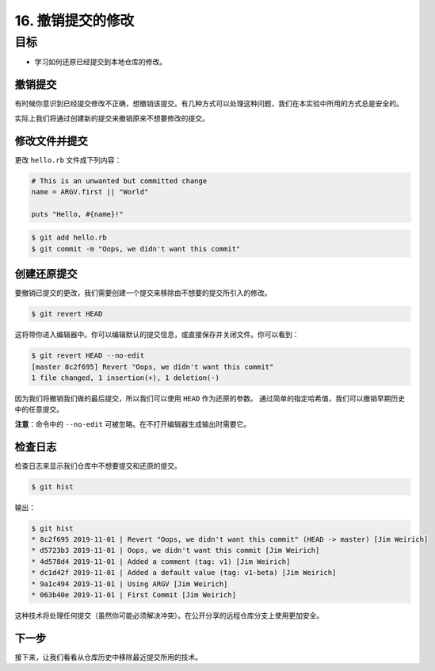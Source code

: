 16. 撤销提交的修改
=======================

目标
^^^^^^^^^^^

* 学习如何还原已经提交到本地仓库的修改。


撤销提交
-----------

有时候你意识到已经提交修改不正确，想撤销该提交。有几种方式可以处理这种问题，我们在本实验中所用的方式总是安全的。

实际上我们将通过创建新的提交来撤销原来不想要修改的提交。


修改文件并提交
------------------

更改 ``hello.rb`` 文件成下列内容：

.. code-block:: ruby

    # This is an unwanted but committed change
    name = ARGV.first || "World"

    puts "Hello, #{name}!"

.. code-block:: shell

    $ git add hello.rb
    $ git commit -m "Oops, we didn't want this commit"


创建还原提交
--------------

要撤销已提交的更改，我们需要创建一个提交来移除由不想要的提交所引入的修改。

.. code-block:: shell

    $ git revert HEAD

这将带你进入编辑器中。你可以编辑默认的提交信息，或直接保存并关闭文件。你可以看到：

.. code-block:: shell

    $ git revert HEAD --no-edit
    [master 8c2f695] Revert "Oops, we didn't want this commit"
    1 file changed, 1 insertion(+), 1 deletion(-)

因为我们将撤销我们做的最后提交，所以我们可以使用 ``HEAD`` 作为还原的参数。
通过简单的指定哈希值，我们可以撤销早期历史中的任意提交。

**注意**：命令中的 ``--no-edit`` 可被忽略。在不打开编辑器生成输出时需要它。


检查日志
---------

检查日志来显示我们仓库中不想要提交和还原的提交。

.. code-block:: shell

    $ git hist

输出：

.. code-block:: shell

    $ git hist
    * 8c2f695 2019-11-01 | Revert "Oops, we didn't want this commit" (HEAD -> master) [Jim Weirich]
    * d5723b3 2019-11-01 | Oops, we didn't want this commit [Jim Weirich]
    * 4d578d4 2019-11-01 | Added a comment (tag: v1) [Jim Weirich]
    * dc1d42f 2019-11-01 | Added a default value (tag: v1-beta) [Jim Weirich]
    * 9a1c494 2019-11-01 | Using ARGV [Jim Weirich]
    * 063b40e 2019-11-01 | First Commit [Jim Weirich]

这种技术将处理任何提交（虽然你可能必须解决冲突）。在公开分享的远程仓库分支上使用更加安全。


下一步
----------

接下来，让我们看看从仓库历史中移除最近提交所用的技术。
